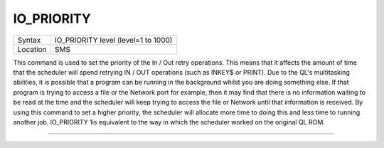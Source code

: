 ..  _io-priority:

IO\_PRIORITY
============

+----------+-------------------------------------------------------------------+
| Syntax   |  IO\_PRIORITY level (level=1 to 1000)                             |
+----------+-------------------------------------------------------------------+
| Location |  SMS                                                              |
+----------+-------------------------------------------------------------------+

This command is used to set the priority of the In / Out retry
operations. This means that it affects the amount of time that the
scheduler will spend retrying IN / OUT operations (such as INKEY$ or
PRINT). Due to the QL's multitasking abilities, it is possible that a
program can be running in the background whilst you are doing something
else. If that program is trying to access a file or the Network port for
example, then it may find that there is no information waiting to be
read at the time and the scheduler will keep trying to access the file
or Network until that information is received. By using this command to
set a higher priority, the scheduler will allocate more time to doing
this and less time to running another job. IO\_PRIORITY 1is equivalent
to the way in which the scheduler worked on the original QL ROM.

--------------


